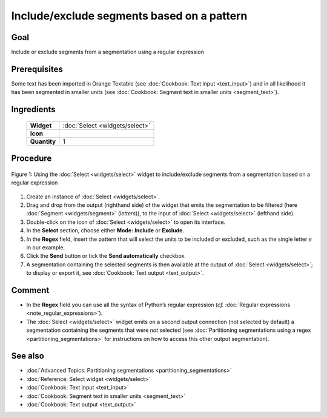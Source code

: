 Include/exclude segments based on a pattern
===============================================

Goal
--------

Include or exclude segments from a segmentation using a regular expression

Prerequisites
-----------------

Some text has been imported in Orange Textable (see :doc:`Cookbook: Text input <text_input>`) and in all likelihood it has been segmented in smaller units (see :doc:`Cookbook: Segment text in smaller units <segment_text>`).

Ingredients
---------------

  ==============  ================  
   **Widget**      :doc:`Select <widgets/select>`   
   **Icon**        |select_icon|    
   **Quantity**    1                
  ==============  ================ 

.. |select_icon| image:: figures/Select_36.png

Procedure
-------------

.. _include_exclude_units_based_on_pattern_fig1:

.. figure:: figures/include_exclude_units_based_on_pattern.png
   :align: center
   :alt: Include or exclude units based on a pattern with an instance of Select

   Figure 1: Using the :doc:`Select <widgets/select>` widget to include/exclude segments
   from a segmentation based on a regular expression
   

1. Create an instance of :doc:`Select <widgets/select>`.

2. Drag and drop from the output (righthand side) of the widget that emits the segmentation to be filtered (here :doc:`Segment <widgets/segment>` (*letters*)), to the input of :doc:`Select <widgets/select>` (lefthand side).

3. Double-click on the icon of :doc:`Select <widgets/select>` to open its interface.

4. In the **Select** section, choose either **Mode:** **Include** or **Exclude**.

5. In the **Regex** field, insert the pattern that will select the units to be included or excluded, such as the single letter *e* in our example.

6. Click the **Send** button or tick the **Send automatically** checkbox.

7. A segmentation containing the selected segments is then available at the output of :doc:`Select <widgets/select>`; to display or export it, see :doc:`Cookbook: Text output <text_output>`.


Comment
-----------

- In the **Regex** field you can use all the syntax of Python’s regular expression (*cf.* :doc:`Regular expressions <note_regular_expressions>`).
- The :doc:`Select <widgets/select>` widget emits on a second output connection (not selected by default) a segmentation containing the segments that were *not* selected (see :doc:`Partitioning segmentations using a regex <partitioning_segmentations>` for instructions on how to access this other output segmentation).

See also
------------

- :doc:`Advanced Topics: Partitioning segmentations <partitioning_segmentations>`
- :doc:`Reference: Select widget <widgets/select>`
- :doc:`Cookbook: Text input <text_input>`
- :doc:`Cookbook: Segment text in smaller units <segment_text>`
- :doc:`Cookbook: Text output <text_output>`